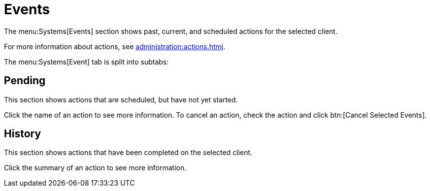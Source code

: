 [[ref-systems-sd-events]]
= Events

The menu:Systems[Events] section shows past, current, and scheduled actions for the selected client.

For more information about actions, see xref:administration:actions.adoc[].

The menu:Systems[Event] tab is split into subtabs:



== Pending

This section shows actions that are scheduled, but have not yet started.

Click the name of an action to see more information.
To cancel an action, check the action and click btn:[Cancel Selected Events].



== History

This section shows actions that have been completed on the selected client.

Click the summary of an action to see more information.
